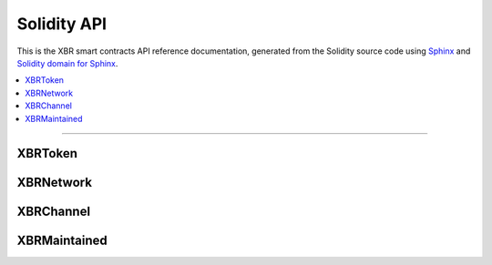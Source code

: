 Solidity API
============

This is the XBR smart contracts API reference documentation, generated from the Solidity source code
using `Sphinx <http://www.sphinx-doc.org>`_ and `Solidity domain for Sphinx <https://solidity-domain-for-sphinx.readthedocs.io>`_.

.. contents:: :local:

----------


XBRToken
--------

.. autosolcontract:: XBRToken
    :members:
        INITIAL_SUPPLY,
        constructor


XBRNetwork
----------

.. autosolcontract:: XBRNetwork
    :members:
    :exclude-members:
        marketSeq,
        domainSeq,
        members,
        domains,
        nodes,
        nodesByKey,
        markets,
        marketsByMaker


XBRChannel
-----------------

.. autosolcontract:: XBRChannel
    :members:


XBRMaintained
-------------

.. autosolcontract:: XBRMaintained
    :members:
        MaintainerAdded,
        MaintainerRemoved,
        onlyMaintainer,
        isMaintainer,
        addMaintainer,
        renounceMaintainer

